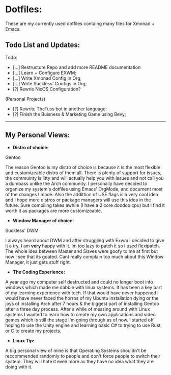 * Dotfiles:
These are my currently used dotfiles containg many files for Xmonad + Emacs.

** Todo List and Updates:
Todo:
- [...] Restructure Repo and add more README documentation
- [...] Learn + Configure EXWM;
- [...] Write Xmonad Config in Org;
- [...] Write Suckless' Configs in Org;
- [?] Rewrie NixOS Configuration?

(Personal Projects)
- [?] Rewrite TheTuss bot in another language;
- [?] Finish the Buisness & Marketing Game using Bevy;
--------------------------------------------------------
** My Personal Views: 
- *Distro of choice:*
Gentoo

The reason Gentoo is my distro of choice is because it is the most flexible and customizeable distro of them all. There is plenty
of support for issues, the commuinty is litty and will actually help you with issues and not call you a dumbass unlike the Arch
community. I personally have decided to organize my system's dotfiles using Emacs' OrgMode, and document most of the changes I made. Also
the addittion of USE flags is a very cool idea and I hope more distros or package managers will use this idea in the future.
Sure compiling takes awhile (I have a 2 core doodoo cpu) but I find it worth it as packages are more customizeable.
- *Window Manager of choice:*
Suckless' DWM

I always heard about DWM and after struggling with Exwm I decided to give it a try, I am *very* happy with it. Im too lazy to
patch it so I used flexipatch. The whole idea between Master and Slaves were goofy to me at first but now I see that its goated.
Cant really complain too much about this Window Manager, it just gets stuff right.
- *The Coding Experience:*
A year ago my computer self destructed and could no longer boot into windows which made me dabble with
linux systems. It has been a key part of my learning experience with tech. If that would have never happened
I would have never faced the horros of my Ubuntu installation dying or the joys of installing Arch after 7 hours 
& the biggest part of installing Gentoo after a three day process. After a while of messing around with Linux systems
I wanted to learn how to create my own applications and video games which is still the stage I'm going through as of now.
I started off hoping to use the Unity engine and learning basic C# to trying to use Rust, or C to create my projects.
- *Linux Tip:*
A big personal view of mine is that Operating Systems shouldn't be reccommended randomly to people and don't
force people to switch their system. They will hate it even more as they have no idea what they are doing with it. 
